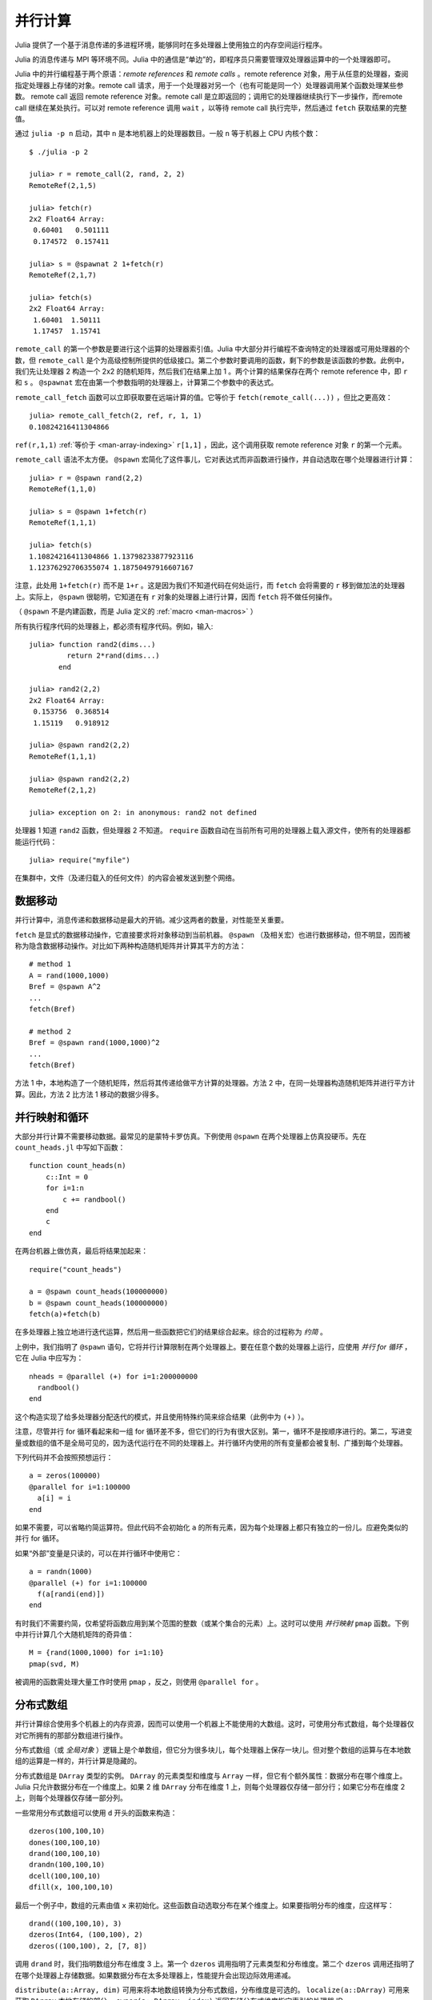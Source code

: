 .. _man-parallel-computing:

**********
 并行计算  
**********

Julia 提供了一个基于消息传递的多进程环境，能够同时在多处理器上使用独立的内存空间运行程序。

Julia 的消息传递与 MPI 等环境不同。Julia 中的通信是“单边”的，即程序员只需要管理双处理器运算中的一个处理器即可。

Julia 中的并行编程基于两个原语：*remote references* 和 *remote calls* 。remote reference 对象，用于从任意的处理器，查阅指定处理器上存储的对象。remote call 请求，用于一个处理器对另一个（也有可能是同一个）处理器调用某个函数处理某些参数。
remote call 返回 remote reference 对象。remote call 是立即返回的；调用它的处理器继续执行下一步操作，而remote call 继续在某处执行。可以对 remote
reference 调用 ``wait`` ，以等待 remote call 执行完毕，然后通过 ``fetch`` 获取结果的完整值。

通过 ``julia -p n`` 启动，其中 ``n`` 是本地机器上的处理器数目。一般 ``n`` 等于机器上 CPU 内核个数： ::

    $ ./julia -p 2

    julia> r = remote_call(2, rand, 2, 2)
    RemoteRef(2,1,5)

    julia> fetch(r)
    2x2 Float64 Array:
     0.60401   0.501111
     0.174572  0.157411

    julia> s = @spawnat 2 1+fetch(r)
    RemoteRef(2,1,7)

    julia> fetch(s)
    2x2 Float64 Array:
     1.60401  1.50111
     1.17457  1.15741

``remote_call`` 的第一个参数是要进行这个运算的处理器索引值。Julia 中大部分并行编程不查询特定的处理器或可用处理器的个数，但 ``remote_call`` 是个为高级控制所提供的低级接口。第二个参数时要调用的函数，剩下的参数是该函数的参数。此例中，我们先让处理器 2 构造一个 2x2 的随机矩阵，然后我们在结果上加 1 。两个计算的结果保存在两个 remote reference 中，即 ``r`` 和 ``s`` 。 ``@spawnat`` 宏在由第一个参数指明的处理器上，计算第二个参数中的表达式。

``remote_call_fetch`` 函数可以立即获取要在远端计算的值。它等价于 ``fetch(remote_call(...))`` ，但比之更高效： ::

    julia> remote_call_fetch(2, ref, r, 1, 1)
    0.10824216411304866

``ref(r,1,1)`` :ref:`等价于 <man-array-indexing>` ``r[1,1]`` ，因此，这个调用获取 remote reference 对象 ``r`` 的第一个元素。

``remote_call`` 语法不太方便。 ``@spawn`` 宏简化了这件事儿，它对表达式而非函数进行操作，并自动选取在哪个处理器进行计算： ::

    julia> r = @spawn rand(2,2)
    RemoteRef(1,1,0)

    julia> s = @spawn 1+fetch(r)
    RemoteRef(1,1,1)

    julia> fetch(s)
    1.10824216411304866 1.13798233877923116
    1.12376292706355074 1.18750497916607167

注意，此处用 ``1+fetch(r)`` 而不是 ``1+r`` 。这是因为我们不知道代码在何处运行，而 ``fetch`` 会将需要的 ``r`` 移到做加法的处理器上。实际上， ``@spawn`` 很聪明，它知道在有 ``r`` 对象的处理器上进行计算，因而 ``fetch`` 将不做任何操作。

（ ``@spawn`` 不是内建函数，而是 Julia 定义的 :ref:`macro <man-macros>` ）

所有执行程序代码的处理器上，都必须有程序代码。例如，输入::

    julia> function rand2(dims...)
             return 2*rand(dims...)
           end

    julia> rand2(2,2)
    2x2 Float64 Array:
     0.153756  0.368514
     1.15119   0.918912

    julia> @spawn rand2(2,2)
    RemoteRef(1,1,1)

    julia> @spawn rand2(2,2)
    RemoteRef(2,1,2)

    julia> exception on 2: in anonymous: rand2 not defined 

处理器 1 知道 ``rand2`` 函数，但处理器 2 不知道。 ``require`` 函数自动在当前所有可用的处理器上载入源文件，使所有的处理器都能运行代码： ::

    julia> require("myfile")

在集群中，文件（及递归载入的任何文件）的内容会被发送到整个网络。

数据移动
--------

并行计算中，消息传递和数据移动是最大的开销。减少这两者的数量，对性能至关重要。

``fetch`` 是显式的数据移动操作，它直接要求将对象移动到当前机器。 ``@spawn`` （及相关宏）也进行数据移动，但不明显，因而被称为隐含数据移动操作。对比如下两种构造随机矩阵并计算其平方的方法： ::

    # method 1
    A = rand(1000,1000)
    Bref = @spawn A^2
    ...
    fetch(Bref)

    # method 2
    Bref = @spawn rand(1000,1000)^2
    ...
    fetch(Bref)

方法 1 中，本地构造了一个随机矩阵，然后将其传递给做平方计算的处理器。方法 2 中，在同一处理器构造随机矩阵并进行平方计算。因此，方法 2 比方法 1 移动的数据少得多。

并行映射和循环
--------------

大部分并行计算不需要移动数据。最常见的是蒙特卡罗仿真。下例使用 ``@spawn`` 在两个处理器上仿真投硬币。先在 ``count_heads.jl`` 中写如下函数： ::

    function count_heads(n)
        c::Int = 0
        for i=1:n
            c += randbool()
        end
        c
    end

在两台机器上做仿真，最后将结果加起来： ::

    require("count_heads")

    a = @spawn count_heads(100000000)
    b = @spawn count_heads(100000000)
    fetch(a)+fetch(b)

在多处理器上独立地进行迭代运算，然后用一些函数把它们的结果综合起来。综合的过程称为 *约简* 。

上例中，我们指明了 ``@spawn`` 语句，它将并行计算限制在两个处理器上。要在任意个数的处理器上运行，应使用 *并行 for 循环* ，它在 Julia 中应写为： ::

    nheads = @parallel (+) for i=1:200000000
      randbool()
    end

这个构造实现了给多处理器分配迭代的模式，并且使用特殊约简来综合结果（此例中为 ``(+)`` ）。

注意，尽管并行 for 循环看起来和一组 for 循环差不多，但它们的行为有很大区别。第一，循环不是按顺序进行的。第二，写进变量或数组的值不是全局可见的，因为迭代运行在不同的处理器上。并行循环内使用的所有变量都会被复制、广播到每个处理器。

下列代码并不会按照预想运行： ::

    a = zeros(100000)
    @parallel for i=1:100000
      a[i] = i
    end

如果不需要，可以省略约简运算符。但此代码不会初始化 ``a`` 的所有元素，因为每个处理器上都只有独立的一份儿。应避免类似的并行 for 循环。

如果“外部”变量是只读的，可以在并行循环中使用它： ::

    a = randn(1000)
    @parallel (+) for i=1:100000
      f(a[randi(end)])
    end

有时我们不需要约简，仅希望将函数应用到某个范围的整数（或某个集合的元素）上。这时可以使用 *并行映射* ``pmap`` 函数。下例中并行计算几个大随机矩阵的奇异值： ::

    M = {rand(1000,1000) for i=1:10}
    pmap(svd, M)

被调用的函数需处理大量工作时使用 ``pmap`` ，反之，则使用 ``@parallel for`` 。

分布式数组
----------

并行计算综合使用多个机器上的内存资源，因而可以使用一个机器上不能使用的大数组。这时，可使用分布式数组，每个处理器仅对它所拥有的那部分数组进行操作。

分布式数组（或 *全局对象* ）逻辑上是个单数组，但它分为很多块儿，每个处理器上保存一块儿。但对整个数组的运算与在本地数组的运算是一样的，并行计算是隐藏的。

分布式数组是 ``DArray`` 类型的实例。 ``DArray`` 的元素类型和维度与 ``Array`` 一样，但它有个额外属性：数据分布在哪个维度上。Julia 只允许数据分布在一个维度上。如果 2 维 ``DArray`` 分布在维度 1 上，则每个处理器仅存储一部分行；如果它分布在维度 2 上，则每个处理器仅存储一部分列。

一些常用分布式数组可以使用 ``d`` 开头的函数来构造： ::

   dzeros(100,100,10)
   dones(100,100,10)
   drand(100,100,10)
   drandn(100,100,10)
   dcell(100,100,10)
   dfill(x, 100,100,10)

最后一个例子中，数组的元素由值 ``x`` 来初始化。这些函数自动选取分布在某个维度上。如果要指明分布的维度，应这样写： ::

   drand((100,100,10), 3)
   dzeros(Int64, (100,100), 2)
   dzeros((100,100), 2, [7, 8])

调用 ``drand`` 时，我们指明数组分布在维度 3 上。第一个 ``dzeros`` 调用指明了元素类型和分布维度。第二个 ``dzeros`` 调用还指明了在哪个处理器上存储数据。如果数据分布在太多处理器上，性能提升会出现边际效用递减。

``distribute(a::Array, dim)`` 可用来将本地数组转换为分布式数组，分布维度是可选的。 ``localize(a::DArray)`` 可用来获取 ``DArray`` 本地存储的部分。 ``owner(a::DArray, index)`` 返回存储分布式维度指定索引的处理器 ID 。 ``myindexes(a::DArray)`` 返回本地处理器所存储的维度索引值多元组。 ``convert(Array, a::DArray)`` 将所有数据综合到一个节点上。

``DArray`` 可存储在可用处理器的子集上。 ``DArray`` 的实例 ``d`` 可由三个属性来完整描述。 ``d.pmap[i]`` 返回存储数组的第 ``i`` 块儿处理器 ID 。第 ``i`` 块儿包含了从 ``d.dist[i]`` 到 ``d.dist[i+1]-1`` 的索引值。 ``distdim(d)`` 返回分布的维度。 ``d.localpiece`` 返回当前处理器存储的块儿数。数组 ``d.pmap`` 也可由 ``procs(d)`` 提供。

索引 ``DArray`` （方括号）时将所有参考数据聚集到本地 ``Array`` 对象。

使用 ``sub`` 函数索引 ``DArray`` 时，会构造一个“虚拟”子数组，所有的数据仍在原地。尽量使用这种索引方式。

``sub`` 本身不做任何通信，因此很高效。但它并不总是最优的。有很多情形下为了进行快速串行运算，需要显式把数据移动到本地处理器。如，矩阵乘法等函数经常读取数据，最好把数据移动到本地前端。

构造分布式数组
~~~~~~~~~~~~~~

``DArray`` 的构造函数是 ``darray`` ，它的声明如下： ::

   darray(init, type, dims, distdim, procs, dist)

``init`` 是有三个参数的函数，它在每个处理器上都运行，返回当前处理器存储的本地数据 ``Array`` 。它的参数为 ``(T,d,da)`` ，其中 ``T`` 是类型参数， ``d`` 是所需本地块儿的维度， ``da`` 是要构造的新 ``DArray`` （尽管它是部分初始化的）。

``type`` 是元素类型。

``dims`` 是整个 ``DArray`` 的维度。

``distdim`` 是分布的维度。

``procs`` 向量保存要使用的处理器 ID 。

``dist`` 向量，给出每个邻近分布块儿的第一个索引值，其中第 n 个块儿包含从 ``dist[n]`` 到 ``dist[n+1]-1`` 的索引值。如果 ``v`` 为块儿大小的向量， ``dist`` 可由 ``cumsum([1,v])`` 给出。

最后三个参数是可选的。第一个参数，即 ``init`` 函数也可以省略；如果省略，则它构造非初始化的 ``DArray`` 。

下例演示如果将本地数组 ``rand`` 的构造函数更改为分布式数组的构造函数： ::

   drand(args...) = darray((T,d,da)->rand(d), Float64, args...)

此例中 ``init`` 函数仅对它所构造的本地块儿的维度调用 ``rand`` 。 ``drand`` 接收与 ``darray`` 相同的尾参数。 ``darray`` 还有一种定义，可以使 ``drand`` 之类的函数接收与本地函数相同的参数，因此还可以调用 ``drand(m,n)`` 。

``changedist`` 函数更改 ``DArray`` 的分布，可通过调用一个函数处理 ``darray`` 来实现，这里 ``init`` 函数使用索引值来将数据聚集到已存在的数组上： ::

   function changedist(A::DArray, to_dist)
	   return darray((T,sz,da)->A[myindexes(da)...],
			 eltype(A), size(A), to_dist, procs(A))
   end

构造 ``DArray`` 非常简单，它的每个块儿都是对已存在的 ``DArray`` 中的块儿进行运算的函数。这是通过 ``darray(f, A)`` 来完成的。例如，取相反数的函数可如下实现： ::

   -(A::DArray) = darray(-, A)

分布式数组计算
~~~~~~~~~~~~~~

遍历数组的运算适用于分布式数组，但是仅仅它还不够。要处理更复杂的问题，可以对 ``DArray`` 的每个块儿分配任务，将结果写入另一个 ``DArray`` 。例如，将 ``f`` 函数应用到 3 维 ``DArray`` 的每个 2 维切片上： ::

   function compute_something(A::DArray)
	   B = darray(eltype(A), size(A), 3)
	   for i = 1:size(A,3)
		   @spawnat owner(B,i) B[:,:,i] = f(A[:,:,i])
	   end
	   B
   end

``@spawnat`` 将代码搬到它要操作的内存附近。

这段儿代码是有问题的，因为它异步执行写操作。换句话说，我们不知道结果数据何时被写入数组，并可以继续后续处理。这被称为“竞争冒险”，是并行编程的有名缺陷。我们需要同步来等待结果。 ``@spawn`` 返回 remote reference ，可以用它来等待计算完成： ::

   function compute_something(A::DArray)
	   B = darray(eltype(A), size(A), 3)
	   deps = cell(size(A,3))
	   for i = 1:size(A,3)
		   deps[i] = @spawnat owner(B,i) B[:,:,i] = f(A[:,:,i])
	   end
	   (B, deps)
   end

现在，如果函数要读取 ``i`` 切片，它先运行 ``wait(deps[i])`` 来确保数据可用。

也可以使用 ``@sync`` 块儿： ::

   function compute_something(A::DArray)
	   B = darray(eltype(A), size(A), 3)
	   @sync begin
		   for i = 1:size(A,3)
		   @spawnat owner(B,i) B[:,:,i] = f(A[:,:,i])
		   end
	   end
	   B
   end

``@sync`` 等待它内部的所有任务完成。这样 ``compute_something`` 函数更好用，但会降低一些并行机制（因为对它的调用不能与后面的运算混叠）。

还可以使用最原始的、未同步版本的代码，将 ``@sync`` 块儿放在调用这个函数的一堆运算的外面。

与 remote reference 同步
------------------------

计划表
~~~~~~

Julia 的并行编程平台在多个计算之间使用 :ref:`man-tasks` 进行切换。当代码执行到 ``fetch`` 或 ``wait`` 等通信操作时，当前任务被挂起，按计划表选取并运行另一个任务。

在动态计划表中，程序根据其它任务何时结束，来决定在哪儿计算或在计算什么。

下例中，计算不同大小矩阵的奇异值： ::

    M = {rand(800,800), rand(600,600), rand(800,800), rand(600,600)}
    pmap(svd, M)

``pmap`` 的代码可以看出，它在每个处理器完成它当前的任务时，给它分配新的任务： ::

    function pmap(f, lst)
        np = nprocs()  # 当前可用的处理器个数
        n = length(lst)
        results = cell(n)
        i = 1
        # 从任务队列中取出下一个新任务
        # 新任务在这儿仅是一个索引值
        next_idx() = (idx=i; i+=1; idx)
        @sync begin
            for p=1:np
                @spawnlocal begin
                    while true
                        idx = next_idx()
                        if idx > n
                            break
                        end
                        results[idx] = remote_call_fetch(p, f, lst[idx])
                    end
                end
            end
        end
        results
    end

``@spawnlocal`` 类似于 ``@spawn`` ，但是它仅在本地处理器上运行任务。 ``@sync`` 块儿用于等待所有本地任务完成，那时整个运算也就结束了。

将指令传给所有的处理器
----------------------

在所有的处理器上运行指令是很有用的，尤其是载入源文件、定义通用变量等设置任务。可以通过 ``@everywhere`` 宏来完成： ::

    @everywhere include("defs.jl")
